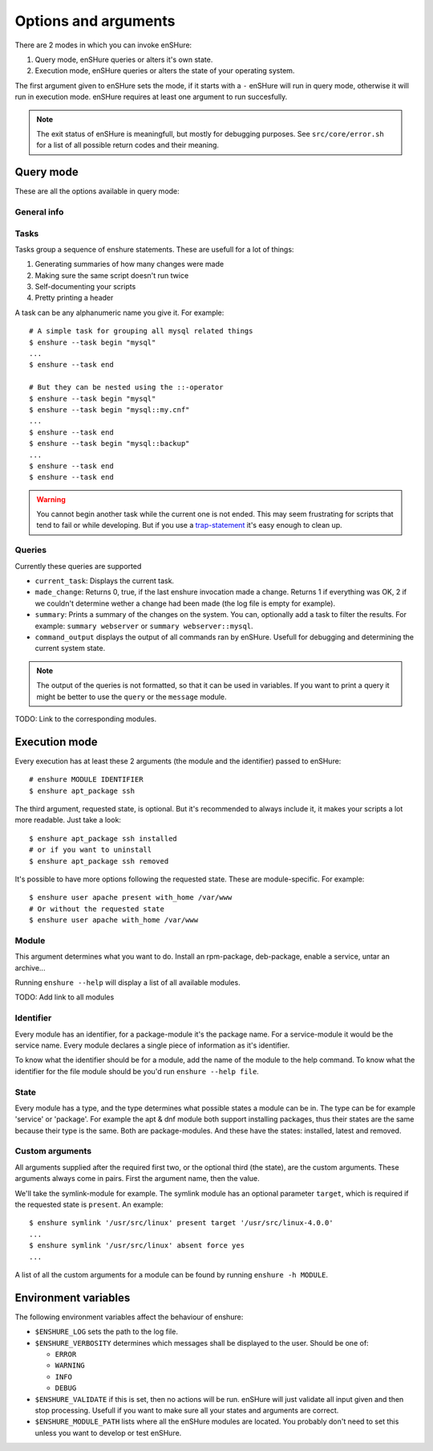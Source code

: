 Options and arguments
=====================

.. program:: enshure

There are 2 modes in which you can invoke enSHure:

1. Query mode, enSHure queries or alters it's own state.
2. Execution mode, enSHure queries or alters the state of your operating system.

The first argument given to enSHure sets the mode, if it starts with a ``-``
enSHure will run in query mode, otherwise it will run in execution mode.
enSHure requires at least one argument to run succesfully.

.. note::

  The exit status of enSHure is meaningfull, but mostly for debugging
  purposes. See ``src/core/error.sh`` for a list of all possible
  return codes and their meaning.

Query mode
----------

These are all the options available in query mode:

General info
############

.. option:: -h [MODULE], --help [MODULE]

  If MODULE is empty, show a help message and exit. Otherwise show help for the module MODULE.

.. option:: -v, --version

  Print the version of enSHure and exit.

Tasks
#####

.. option:: -t ACTION [NAME], --task ACTION [NAME]

  begins or ends a task. ACTION is 'begin' or 'end'. NAME is required for a begin-action,
  but **may not** be given for an end-action.

Tasks group a sequence of enshure statements. These are usefull for a
lot of things:

1. Generating summaries of how many changes were made
2. Making sure the same script doesn't run twice
3. Self-documenting your scripts
4. Pretty printing a header

A task can be any alphanumeric name you give it. For example::

  # A simple task for grouping all mysql related things
  $ enshure --task begin "mysql"
  ...
  $ enshure --task end
  
  # But they can be nested using the ::-operator
  $ enshure --task begin "mysql"
  $ enshure --task begin "mysql::my.cnf"
  ...
  $ enshure --task end
  $ enshure --task begin "mysql::backup"
  ...
  $ enshure --task end
  $ enshure --task end

.. warning::

  You cannot begin another task while the current one is not ended.
  This may seem frustrating for scripts that tend to fail or
  while developing. But if you use a trap-statement_ it's easy
  enough to clean up.

.. _trap-statement: http://tldp.org/LDP/Bash-Beginners-Guide/html/sect_12_02.html

Queries
#######

.. option:: -q NAME [ARGS], --query NAME [ARGS]

  Runs the query NAME with arguments ARGS.

Currently these queries are supported

- ``current_task``: Displays the current task.
- ``made_change``: Returns 0, true, if the last enshure invocation made a
  change. Returns 1 if everything was OK, 2 if we couldn't determine
  wether a change had been made (the log file is empty for example).
- ``summary``: Prints a summary of the changes on the system. You can,
  optionally add a task to filter the results. For example:
  ``summary webserver`` or ``summary webserver::mysql``.
- ``command_output`` displays the output of all commands ran by enSHure. Usefull
  for debugging and determining the current system state.

.. note::

  The output of the queries is not formatted, so that it can be used
  in variables. If you want to print a query it might be better
  to use the ``query`` or the ``message`` module.
  
TODO: Link to the corresponding modules.

Execution mode
--------------

Every execution has at least these 2 arguments (the module and the identifier) passed to enSHure::

  # enshure MODULE IDENTIFIER 
  $ enshure apt_package ssh

The third argument, requested state, is optional. But it's recommended to always include
it, it makes your scripts a lot more readable. Just take a look::

  $ enshure apt_package ssh installed
  # or if you want to uninstall
  $ enshure apt_package ssh removed

It's possible to have more options following the requested state. These are
module-specific. For example::

  $ enshure user apache present with_home /var/www
  # Or without the requested state
  $ enshure user apache with_home /var/www

Module
######

This argument determines what you want to do. Install an rpm-package,
deb-package, enable a service, untar an archive...

Running ``enshure --help`` will display a list of all available modules.

TODO: Add link to all modules

Identifier
##########

Every module has an identifier, for a package-module it's the package
name. For a service-module it would be the service name. Every module
declares a single piece of information as it's identifier.

To know what the identifier should be for a module, add the name of the
module to the help command. To know what the identifier for the file
module should be you'd run ``enshure --help file``.

State
#####

Every module has a type, and the type determines what possible states a module
can be in. The type can be for example 'service' or 'package'. For example
the apt & dnf module both support installing packages, thus their states are
the same because their type is the same. Both are package-modules. And these
have the states: installed, latest and removed.

Custom arguments
################

All arguments supplied after the required first two, or the optional
third (the state), are the custom arguments. These arguments always come
in pairs. First the argument name, then the value.

We'll take the symlink-module for example. The symlink module has an
optional parameter ``target``, which is required if the requested state
is ``present``. An example::

	$ enshure symlink '/usr/src/linux' present target '/usr/src/linux-4.0.0'
	...
	$ enshure symlink '/usr/src/linux' absent force yes
	...

A list of all the custom arguments for a module can be found by running
``enshure -h MODULE``.

Environment variables
---------------------

The following environment variables affect the behaviour of enshure:

- ``$ENSHURE_LOG`` sets the path to the log file.
- ``$ENSHURE_VERBOSITY`` determines which messages shall be displayed to the user.
  Should be one of:

  * ``ERROR``
  * ``WARNING``
  * ``INFO`` 
  * ``DEBUG``

- ``$ENSHURE_VALIDATE`` if this is set, then no actions will be run. enSHure
  will just validate all input given and then stop processing. Usefull if
  you want to make sure all your states and arguments are correct.
- ``$ENSHURE_MODULE_PATH`` lists where all the enSHure modules are located. You
  probably don't need to set this unless you want to develop or test enSHure.
